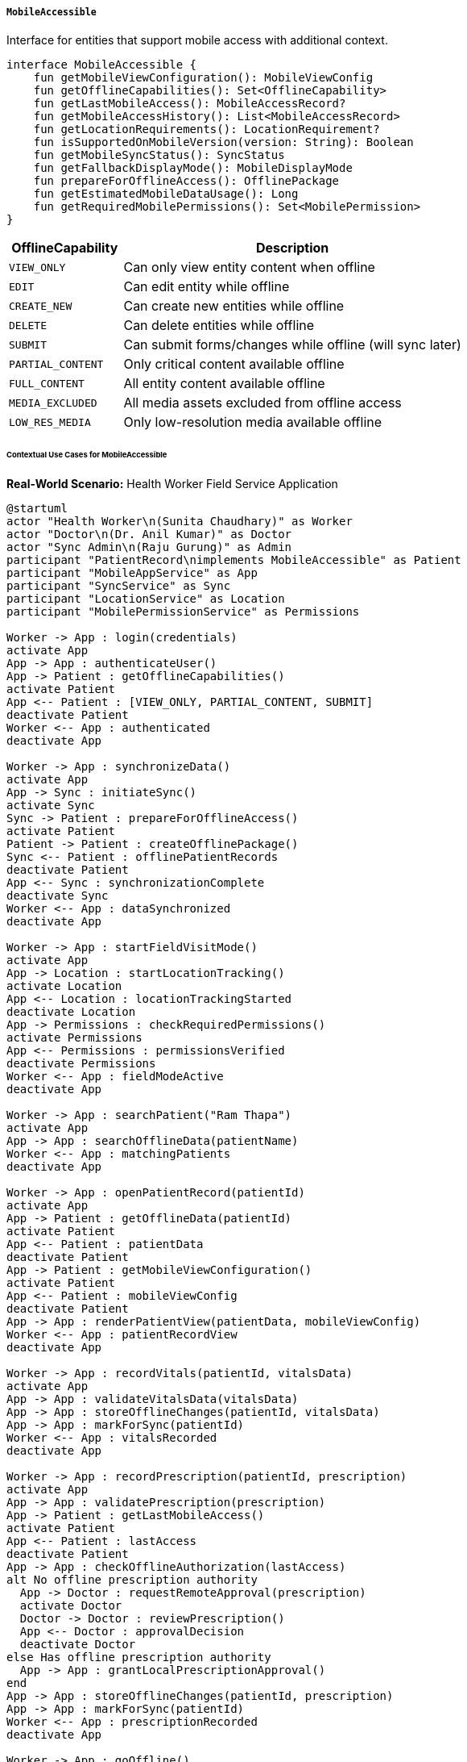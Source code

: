 ===== `MobileAccessible`
Interface for entities that support mobile access with additional context.

[source,kotlin]
----
interface MobileAccessible {
    fun getMobileViewConfiguration(): MobileViewConfig
    fun getOfflineCapabilities(): Set<OfflineCapability>
    fun getLastMobileAccess(): MobileAccessRecord?
    fun getMobileAccessHistory(): List<MobileAccessRecord>
    fun getLocationRequirements(): LocationRequirement?
    fun isSupportedOnMobileVersion(version: String): Boolean
    fun getMobileSyncStatus(): SyncStatus
    fun getFallbackDisplayMode(): MobileDisplayMode
    fun prepareForOfflineAccess(): OfflinePackage
    fun getEstimatedMobileDataUsage(): Long
    fun getRequiredMobilePermissions(): Set<MobilePermission>
}
----

[cols="1,3", options="header"]
|===
| OfflineCapability   | Description
| `VIEW_ONLY`         | Can only view entity content when offline
| `EDIT`              | Can edit entity while offline
| `CREATE_NEW`        | Can create new entities while offline
| `DELETE`            | Can delete entities while offline
| `SUBMIT`            | Can submit forms/changes while offline (will sync later)
| `PARTIAL_CONTENT`   | Only critical content available offline
| `FULL_CONTENT`      | All entity content available offline
| `MEDIA_EXCLUDED`    | All media assets excluded from offline access
| `LOW_RES_MEDIA`     | Only low-resolution media available offline
|===

====== Contextual Use Cases for MobileAccessible

*Real-World Scenario:* Health Worker Field Service Application

[plantuml]
----
@startuml
actor "Health Worker\n(Sunita Chaudhary)" as Worker
actor "Doctor\n(Dr. Anil Kumar)" as Doctor
actor "Sync Admin\n(Raju Gurung)" as Admin
participant "PatientRecord\nimplements MobileAccessible" as Patient
participant "MobileAppService" as App
participant "SyncService" as Sync
participant "LocationService" as Location
participant "MobilePermissionService" as Permissions

Worker -> App : login(credentials)
activate App
App -> App : authenticateUser()
App -> Patient : getOfflineCapabilities()
activate Patient
App <-- Patient : [VIEW_ONLY, PARTIAL_CONTENT, SUBMIT]
deactivate Patient
Worker <-- App : authenticated
deactivate App

Worker -> App : synchronizeData()
activate App
App -> Sync : initiateSync()
activate Sync
Sync -> Patient : prepareForOfflineAccess()
activate Patient
Patient -> Patient : createOfflinePackage()
Sync <-- Patient : offlinePatientRecords
deactivate Patient
App <-- Sync : synchronizationComplete
deactivate Sync
Worker <-- App : dataSynchronized
deactivate App

Worker -> App : startFieldVisitMode()
activate App
App -> Location : startLocationTracking()
activate Location
App <-- Location : locationTrackingStarted
deactivate Location
App -> Permissions : checkRequiredPermissions()
activate Permissions
App <-- Permissions : permissionsVerified
deactivate Permissions
Worker <-- App : fieldModeActive
deactivate App

Worker -> App : searchPatient("Ram Thapa")
activate App
App -> App : searchOfflineData(patientName)
Worker <-- App : matchingPatients
deactivate App

Worker -> App : openPatientRecord(patientId)
activate App
App -> Patient : getOfflineData(patientId)
activate Patient
App <-- Patient : patientData
deactivate Patient
App -> Patient : getMobileViewConfiguration()
activate Patient
App <-- Patient : mobileViewConfig
deactivate Patient
App -> App : renderPatientView(patientData, mobileViewConfig)
Worker <-- App : patientRecordView
deactivate App

Worker -> App : recordVitals(patientId, vitalsData)
activate App
App -> App : validateVitalsData(vitalsData)
App -> App : storeOfflineChanges(patientId, vitalsData)
App -> App : markForSync(patientId)
Worker <-- App : vitalsRecorded
deactivate App

Worker -> App : recordPrescription(patientId, prescription)
activate App
App -> App : validatePrescription(prescription)
App -> Patient : getLastMobileAccess()
activate Patient
App <-- Patient : lastAccess
deactivate Patient
App -> App : checkOfflineAuthorization(lastAccess)
alt No offline prescription authority
  App -> Doctor : requestRemoteApproval(prescription)
  activate Doctor
  Doctor -> Doctor : reviewPrescription()
  App <-- Doctor : approvalDecision
  deactivate Doctor
else Has offline prescription authority
  App -> App : grantLocalPrescriptionApproval()
end
App -> App : storeOfflineChanges(patientId, prescription)
App -> App : markForSync(patientId)
Worker <-- App : prescriptionRecorded
deactivate App

Worker -> App : goOffline()
activate App
App -> App : switchToOfflineMode()
Worker <-- App : offlineModeActive
deactivate App

Worker -> App : visitNextPatient(patientId)
activate App
App -> Patient : getLocationRequirements()
activate Patient
App <-- Patient : VILLAGE_LEVEL_ACCURACY
deactivate Patient
App -> Location : verifyCurrentLocation(patientAddress)
activate Location
App <-- Location : locationVerified
deactivate Location
Worker <-- App : locationConfirmed
deactivate App

Worker -> App : returnToClinic()
activate App
App -> App : reconnectToNetwork()
App -> Sync : syncOfflineChanges()
activate Sync
Sync -> Patient : getMobileSyncStatus()
activate Patient
Sync <-- Patient : pendingChanges
deactivate Patient
Sync -> Sync : uploadPendingChanges()
App <-- Sync : syncComplete
deactivate Sync
Worker <-- App : changesSynchronized
deactivate App

Admin -> Sync : getFieldWorkerSyncStatus()
activate Sync
Sync -> Patient : getMobileAccessHistory()
activate Patient
Sync <-- Patient : accessRecords
deactivate Patient
Admin <-- Sync : syncReport
deactivate Sync
@enduml
----

*Implementation Details:*
The Nepal Rural Health Initiative uses the MobileAccessible interface to support health workers providing essential services in remote areas with limited connectivity. This implementation enables continuous service delivery despite infrastructure challenges.

Community Health Worker Sunita Chaudhary serves villages in the remote hills of Dolakha district, where internet connectivity is intermittent. Before heading to the field, she logs into the health worker mobile app at the district health office. The system determines which patient records she needs based on her assigned area and prepares an offline package with essential patient information.

The PatientRecord entity supports offline capabilities including VIEW_ONLY (she can view patient histories), PARTIAL_CONTENT (only critical data is included to save space), and SUBMIT (she can submit new observations that will sync later). This selective approach ensures the app remains functional on basic smartphones with limited storage.

When Sunita enables field visit mode, the app begins tracking her location to verify patient visits and ensures all required mobile permissions are active. In the remote village, she searches for patient Ram Thapa in the offline database and accesses his record. The system uses a custom mobile view configuration to optimize the display for her small screen, prioritizing critical information like medication history and outstanding health issues.

After checking Ram's vitals, she records the new measurements in the app. Because she's working offline, these changes are stored locally and marked for synchronization when connectivity is restored. When Ram needs a new prescription for hypertension medication, the app checks Sunita's authorization level. For certain basic medications, she has offline prescription authority; for others, she would need to call a doctor for remote approval.

As connectivity is lost entirely, the app switches to full offline mode. When Sunita visits her next patient, the app verifies she's in the correct village based on GPS coordinates, implementing the VILLAGE_LEVEL_ACCURACY location requirement for patient visits.

Upon returning to the clinic with internet access, all offline changes are automatically synchronized with the central system. The Sync Administrator can review a complete report of field activities, including which records were accessed, what changes were made, and when they were synchronized.

The MobileAccessible implementation provides several benefits in this healthcare context:
1. Continuity of care in areas with poor connectivity
2. Bandwidth and storage optimization for low-resource devices
3. Location verification to confirm actual patient visits
4. Selective offline capabilities based on worker authorizations
5. Efficient synchronization when connectivity is restored
6. Complete audit trail of mobile access and changes

*Technical Implementation Example:*
```kotlin
class PatientRecord : BaseEntity(), MobileAccessible {
    var patientId: String = ""
    var fullName: String = ""
    var dateOfBirth: LocalDate? = null
    var gender: Gender? = null
    var contactInformation: ContactInfo? = null
    var bloodType: BloodType? = null
    var allergies: MutableList<String> = mutableListOf()
    var chronicConditions: MutableList<String> = mutableListOf()
    var medications: MutableList<Medication> = mutableListOf()
    var vitalHistory: MutableList<VitalSigns> = mutableListOf()
    var consultationHistory: MutableList<Consultation> = mutableListOf()
    
    @OneToMany(mappedBy = "patientRecord", cascade = [CascadeType.ALL])
    private val mobileAccessRecords: MutableList<MobileAccessRecord> = mutableListOf()
    
    // Implementation of MobileAccessible interface
    override fun getMobileViewConfiguration(): MobileViewConfig {
        return MobileViewConfig(
            primaryFields = listOf("patientId", "fullName", "dateOfBirth", "gender", "bloodType", "allergies"),
            expandableFields = listOf("chronicConditions", "medications"),
            tabSections = listOf(
                TabSection("Vitals", "vitalHistory", sortOrder = "-date"),
                TabSection("Consultations", "consultationHistory", sortOrder = "-date"),
                TabSection("Medications", "medications", sortOrder = "-prescribedDate")
            ),
            criticalAlerts = listOf("allergies", "chronicConditions"),
            customStyles = mapOf(
                "allergies" to "highlight-red",
                "chronicConditions" to "highlight-orange"
            )
        )
    }
    
    override fun getOfflineCapabilities(): Set<OfflineCapability> {
        // Determine capabilities based on patient status, worker role, etc.
        val capabilities = mutableSetOf(OfflineCapability.VIEW_ONLY, OfflineCapability.PARTIAL_CONTENT)
        
        // Health workers can submit vitals offline
        if (SecurityContext.hasRole("HEALTH_WORKER")) {
            capabilities.add(OfflineCapability.SUBMIT)
        }
        
        // Doctors can edit records offline
        if (SecurityContext.hasRole("DOCTOR")) {
            capabilities.add(OfflineCapability.EDIT)
        }
        
        return capabilities
    }
    
    override fun getLastMobileAccess(): MobileAccessRecord? {
        return mobileAccessRecords.maxByOrNull { it.accessTimestamp }
    }
    
    override fun getMobileAccessHistory(): List<MobileAccessRecord> {
        return mobileAccessRecords.sortedByDescending { it.accessTimestamp }
    }
    
    override fun getLocationRequirements(): LocationRequirement? {
        // Return different location requirements based on patient context
        return when {
            isInQuarantine() -> LocationRequirement.PRECISE_LOCATION
            isInRuralArea() -> LocationRequirement.VILLAGE_LEVEL_ACCURACY
            else -> LocationRequirement.DISTRICT_LEVEL_ACCURACY
        }
    }
    
    override fun isSupportedOnMobileVersion(version: String): Boolean {
        // Check version compatibility
        val minimumVersion = "2.5.0"
        return compareVersions(version, minimumVersion) >= 0
    }
    
    override fun getMobileSyncStatus(): SyncStatus {
        // Check if there are pending changes to be synced
        val lastSync = mobileAccessRecords
            .filter { it.accessType == AccessType.SYNC }
            .maxByOrNull { it.accessTimestamp }
            
        val lastModification = mobileAccessRecords
            .filter { it.accessType == AccessType.MODIFY }
            .maxByOrNull { it.accessTimestamp }
            
        return if (lastModification != null && (lastSync == null || lastModification.accessTimestamp.isAfter(lastSync.accessTimestamp))) {
            SyncStatus.PENDING_SYNC
        } else {
            SyncStatus.SYNCED
        }
    }
    
    override fun getFallbackDisplayMode(): MobileDisplayMode {
        return MobileDisplayMode.TEXT_ONLY
    }
    
    override fun prepareForOfflineAccess(): OfflinePackage {
        // Record this access
        val accessRecord = MobileAccessRecord(
            patientRecord = this,
            accessType = AccessType.OFFLINE_PREPARATION,
            accessedBy = SecurityContext.getCurrentUser(),
            accessTimestamp = Instant.now(),
            deviceId = SecurityContext.getDeviceId(),
            ipAddress = SecurityContext.getClientIp(),
            location = SecurityContext.getCurrentLocation()
        )
        mobileAccessRecords.add(accessRecord)
        
        // Create optimized offline content based on user role
        val content = mutableMapOf<String, Any?>()
        content["patientId"] = this.patientId
        content["fullName"] = this.fullName
        content["dateOfBirth"] = this.dateOfBirth
        content["gender"] = this.gender
        content["bloodType"] = this.bloodType
        content["allergies"] = this.allergies
        content["chronicConditions"] = this.chronicConditions
        
        // Include recent vitals
        content["vitalHistory"] = this.vitalHistory
            .sortedByDescending { it.timestamp }
            .take(5)
        
        // Include active medications
        content["medications"] = this.medications
            .filter { it.endDate == null || it.endDate.isAfter(LocalDate.now()) }
        
        // Include recent consultations
        content["consultationHistory"] = this.consultationHistory
            .sortedByDescending { it.consultationDate }
            .take(3)
        
        return OfflinePackage(
            entityId = this.id,
            entityType = "PatientRecord",
            content = content,
            preparedAt = Instant.now(),
            expiresAt = Instant.now().plus(7, ChronoUnit.DAYS),
            version = 1,
            dataSize = estimateDataSize(content)
        )
    }
    
    override fun getEstimatedMobileDataUsage(): Long {
        // Estimate data size in bytes based on entity size
        val basicInfoSize = 2 * 1024L // 2KB for basic info
        val vitalsSize = vitalHistory.size * 500L // 500 bytes per vital record
        val medicationsSize = medications.size * 800L // 800 bytes per medication
        val consultationsSize = consultationHistory.size * 1500L // 1.5KB per consultation
        
        return basicInfoSize + vitalsSize + medicationsSize + consultationsSize
    }
    
    override fun getRequiredMobilePermissions(): Set<MobilePermission> {
        val permissions = mutableSetOf(
            MobilePermission.INTERNET,
            MobilePermission.ACCESS_NETWORK_STATE
        )
        
        if (getLocationRequirements() != null) {
            permissions.add(MobilePermission.ACCESS_FINE_LOCATION)
        }
        
        // If biometric authentication is required
        if (requiresBiometricAuth()) {
            permissions.add(MobilePermission.USE_BIOMETRIC)
        }
        
        return permissions
    }
    
    // Helper methods
    private fun isInQuarantine(): Boolean {
        // Check if patient is in quarantine
        return false // Simplified for example
    }
    
    private fun isInRuralArea(): Boolean {
        // Check if patient address is in rural area
        return contactInformation?.address?.contains("Rural Municipality") ?: false
    }
    
    private fun requiresBiometricAuth(): Boolean {
        // Determine if this record requires biometric authentication
        return chronicConditions.any { it.contains("HIV") || it.contains("Mental Health") }
    }
    
    private fun compareVersions(v1: String, v2: String): Int {
        // Version comparison logic
        val v1Parts = v1.split(".").map { it.toInt() }
        val v2Parts = v2.split(".").map { it.toInt() }
        
        for (i in 0 until minOf(v1Parts.size, v2Parts.size)) {
            val comparison = v1Parts[i].compareTo(v2Parts[i])
            if (comparison != 0) {
                return comparison
            }
        }
        
        return v1Parts.size.compareTo(v2Parts.size)
    }
    
    private fun estimateDataSize(content: Map<String, Any?>): Long {
        // Simplified estimation logic
        return 5 * 1024L // 5KB as example
    }
}

enum class LocationRequirement {
    PRECISE_LOCATION,       // GPS-level accuracy required
    VILLAGE_LEVEL_ACCURACY, // Within correct village
    DISTRICT_LEVEL_ACCURACY // Within correct district
}

enum class MobileDisplayMode {
    FULL,           // All content with media
    SIMPLIFIED,     // Simplified layout, basic media
    TEXT_ONLY,      // Text only, no media
    ACCESSIBILITY   // Optimized for accessibility
}

enum class SyncStatus {
    SYNCED,         // Fully synchronized
    PENDING_SYNC,   // Has local changes pending sync
    SYNC_CONFLICT,  // Has sync conflicts to resolve
    NEVER_SYNCED    // New record, never synced
}

enum class MobilePermission {
    INTERNET,
    ACCESS_NETWORK_STATE,
    ACCESS_FINE_LOCATION,
    ACCESS_COARSE_LOCATION,
    CAMERA,
    READ_EXTERNAL_STORAGE,
    WRITE_EXTERNAL_STORAGE,
    USE_BIOMETRIC,
    VIBRATE,
    RECEIVE_BOOT_COMPLETED
}
```
